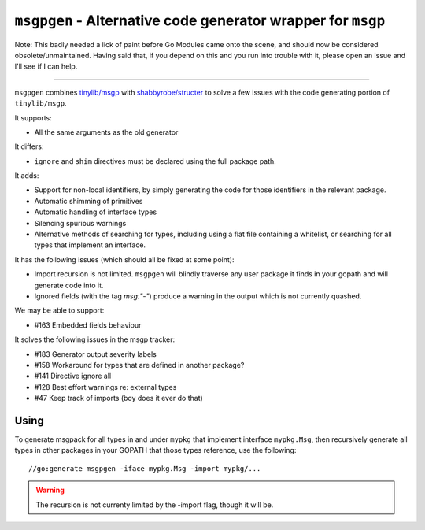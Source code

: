 ``msgpgen`` - Alternative code generator wrapper for ``msgp``
=============================================================

Note: This badly needed a lick of paint before Go Modules came onto the scene,
and should now be considered obsolete/unmaintained. Having said that, if you
depend on this and you run into trouble with it, please open an issue and I'll
see if I can help.

-----

``msgpgen`` combines `tinylib/msgp <https://github.com/tinylib/msgp>`_ with
`shabbyrobe/structer <https://github.com/shabbyrobe/structer>`_ to solve a few
issues with the code generating portion of ``tinylib/msgp``.

It supports:

- All the same arguments as the old generator

It differs:

- ``ignore`` and ``shim`` directives must be declared using the full package
  path.

It adds:

- Support for non-local identifiers, by simply generating the code for those
  identifiers in the relevant package.

- Automatic shimming of primitives

- Automatic handling of interface types

- Silencing spurious warnings

- Alternative methods of searching for types, including using a flat file
  containing a whitelist, or searching for all types that implement an
  interface.

It has the following issues (which should all be fixed at some point):

- Import recursion is not limited. ``msgpgen`` will blindly traverse any user
  package it finds in your gopath and will generate code into it.

- Ignored fields (with the tag `msg:"-"`) produce a warning in the output which
  is not currently quashed.

We may be able to support:

- #163 Embedded fields behaviour

It solves the following issues in the msgp tracker:

- #183 Generator output severity labels
- #158 Workaround for types that are defined in another package?
- #141 Directive ignore all
- #128 Best effort warnings re: external types
- #47 Keep track of imports (boy does it ever do that)


Using
-----

To generate msgpack for all types in and under ``mypkg`` that implement
interface ``mypkg.Msg``, then recursively generate all types in other packages
in your GOPATH that those types reference,
use the following::

    //go:generate msgpgen -iface mypkg.Msg -import mypkg/...

.. warning:: The recursion is not currenty limited by the -import flag, though
   it will be.

